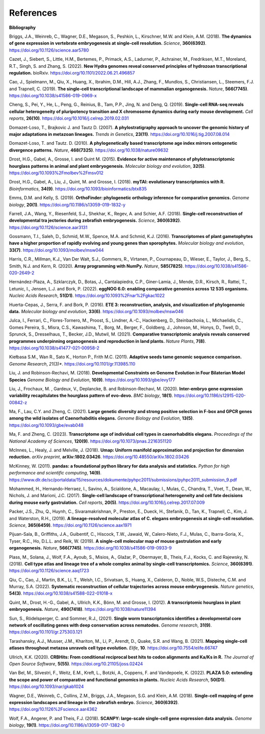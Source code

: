 .. _references:

References
==========

**Bibliography**

Briggs, J.A., Weinreb, C., Wagner, D.E., Megason, S., Peshkin, L., Kirschner, M.W. and Klein, A.M. (2018).
**The dynamics of gene expression in vertebrate embryogenesis at single-cell resolution.** *Science*, **360(6392)**.
`https://doi.org/10.1126/science.aar5780 <https://doi.org/10.1126/science.aar5780>`_

Cazet, J., Siebert, S., Little, H.M., Bertemes, P., Primack, A.S., Ladurner, P., Achrainer, M., Fredriksen,
M.T., Moreland, R.T., Singh, S. and Zhang, S. (2022). **New Hydra genomes reveal conserved principles of hydrozoan
transcriptional regulation.** bioRxiv. `https://doi.org/10.1101/2022.06.21.496857 <https://doi.org/10.1101/2022.06.21.496857>`_

Cao, J., Spielmann, M., Qiu, X., Huang, X., Ibrahim, D.M., Hill, A.J., Zhang, F., Mundlos, S., Christiansen, L.,
Steemers, F.J. and Trapnell, C. (2019). **The single-cell transcriptional landscape of mammalian organogenesis.**
*Nature*, **566(7745)**. `https://doi.org/10.1038/s41586-019-0969-x <https://doi.org/10.1038/s41586-019-0969-x>`_

Cheng, S., Pei, Y., He, L., Peng, G., Reinius, B., Tam, P.P., Jing, N. and Deng, Q. (2019). **Single-cell RNA-seq
reveals cellular heterogeneity of pluripotency transition and X chromosome dynamics during early mouse development.**
*Cell reports*, **26(10)**. `https://doi.org/10.1016/j.celrep.2019.02.031 <https://doi.org/10.1016/j.celrep.2019.02.031>`_

Domazet-Loso, T., Brajkovic J. and Tautz D. (2007). **A phylostratigraphy approach to uncover the genomic history of
major adaptations in metazoan lineages.** *Trends in Genetics*, **23(11)**. `https://doi.org/10.1016/j.tig.2007.08.014 <https://doi.org/10.1016/j.tig.2007.08.014>`_

Domazet-Loso, T. and Tautz. D. (2010). **A phylogenetically based transcriptome age index mirrors ontogenetic
divergence patterns.** *Nature*, **468(7325)**. `https://doi.org/10.1038/nature09632 <https://doi.org/10.1038/nature09632>`_

Drost, H.G., Gabel, A., Grosse, I. and Quint M. (2015). **Evidence for active maintenance of phylotranscriptomic
hourglass patterns in animal and plant embryogenesis.** *Molecular biology and evolution*, **32(5)**. `https://doi.org/10.1093%2Fmolbev%2Fmsv012 <https://doi.org/10.1093%2Fmolbev%2Fmsv012>`_

Drost, H.G., Gabel, A., Liu, J., Quint, M. and Grosse, I. (2018). **myTAI: evolutionary transcriptomics with R.**
*Bioinformatics*, **34(9)**. `https://doi.org/10.1093/bioinformatics/btx835 <https://doi.org/10.1093/bioinformatics/btx835>`_

Emms, D.M. and Kelly, S. (2019). **OrthoFinder: phylogenetic orthology inference for comparative genomics.** 
*Genome biology*, **20(1)**. `https://doi.org/10.1186/s13059-019-1832-y <https://doi.org/10.1186/s13059-019-1832-y>`_

Farrell, J.A., Wang, Y., Riesenfeld, S.J., Shekhar, K., Regev, A. and Schier, A.F. (2018). **Single-cell reconstruction
of developmental tra jectories during zebrafish embryogenesis.** *Science*, **360(6392)**. `https://doi.org/10.1126/science.aar3131 <https://doi.org/10.1126/science.aar3131>`_

Gossmann, T.I., Saleh, D., Schmid, M.W., Spence, M.A. and Schmid, K.J. (2016). **Transcriptomes of plant gametophytes
have a higher proportion of rapidly evolving and young genes than sporophytes.** *Molecular biology and evolution*,
**33(7)**. `https://doi.org/10.1093/molbev/msw044 <https://doi.org/10.1093/molbev/msw044>`_

Harris, C.R., Millman, K.J., Van Der Walt, S.J., Gommers, R., Virtanen, P., Cournapeau, D., Wieser, E., Taylor, J.,
Berg, S., Smith, N.J. and Kern, R. (2020). **Array programming with NumPy.** *Nature*, **585(7825)**. `https://doi.org/10.1038/s41586-020-2649-2 <https://doi.org/10.1038/s41586-020-2649-2>`_

Hernández-Plaza, A., Szklarczyk, D., Botas, J., Cantalapiedra, C.P., Giner-Lamia, J., Mende, D.R., Kirsch, R.,
Rattei, T., Letunic, I., Jensen, L.J. and Bork, P. (2022). **eggNOG 6.0: enabling comparative genomics across
12 535 organisms.** *Nucleic Acids Research*, **51(D1)**. `https://doi.org/10.1093%2Fnar%2Fgkac1022 <https://doi.org/10.1093%2Fnar%2Fgkac1022>`_

Huerta-Cepas, J., Serra, F. and Bork, P. (2016). **ETE 3: reconstruction, analysis, and visualization of phylogenomic data.**
*Molecular biology and evolution*, **33(6)**. `https://doi.org/10.1093/molbev/msw046 <https://doi.org/10.1093/molbev/msw046>`_

Julca, I., Ferrari, C., Flores-Tornero, M., Proost, S., Lindner, A.-C., Hackenberg, D., Steinbachov́a, L.,
Michaelidis, C., Gomes Pereira, S., Misra, C.S., Kawashima, T., Borg, M., Berger, F., Goldberg, J., Johnson, M.,
Honys, D., Twell, D., Sprunck, S., Dresselhaus, T., Becker, J.D., Mutwil, M. (2021).
**Comparative transcriptomic analysis reveals conserved programmes underpinning organogenesis and reproduction in
land plants.** *Nature Plants*, **7(8)**. `https://doi.org/10.1038/s41477-021-00958-2 <https://doi.org/10.1038/s41477-021-00958-2>`_

Kiełbasa S.M., Wan R., Sato K., Horton P., Frith M.C. (2011). **Adaptive seeds tame genomic sequence comparison.**
*Genome Research*, *21(3)**. `https://doi.org/10.1101/gr.113985.110 <https://doi.org/10.1101/gr.113985.110>`_

Liu, J. and Robinson-Rechavi, M. (2018). **Developmental Constraints on Genome Evolution in Four Bilaterian Model Species**
*Genome Biology and Evolution*, **10(9)**. `https://doi.org/10.1093/gbe/evy177 <https://doi.org/10.1093/gbe/evy177>`_

Liu, J., Frochaux, M. , Gardeux, V., Deplancke, B. and Robinson-Rechavi, M. (2020). **Inter-embryo gene expression
variability recapitulates the hourglass pattern of evo-devo.** *BMC biology*, **18(1)**. `https://doi.org/10.1186/s12915-020-00842-z <https://doi.org/10.1186/s12915-020-00842-z>`_

Ma, F., Lau, C.Y. and Zheng, C. (2021). **Large genetic diversity and strong positive selection in F-box and GPCR genes
among the wild isolates of Caenorhabditis elegans.** *Genome Biology and Evolution*, **13(5)**. `https://doi.org/10.1093/gbe/evab048 <https://doi.org/10.1093/gbe/evab048>`_

Ma, F. and Zheng, C. (2023). **Transcriptome age of individual cell types in caenorhabditis elegans.**
*Proceedings of the National Academy of Sciences*, **120(9)**. `https://doi.org/10.1073/pnas.2216351120 <https://doi.org/10.1073/pnas.2216351120>`_

McInnes, L., Healy, J. and Melville, J. (2018). **Umap: Uniform manifold approximation and projection for dimension
reduction.** *arXiv preprint*, **arXiv:1802.03426**. `https://doi.org/10.48550/arXiv.1802.03426 <https://doi.org/10.48550/arXiv.1802.03426>`_

McKinney, W. (2011). **pandas: a foundational python library for data analysis and statistics.**
*Python for high performance and scientific computing*, **14(9)**. `https://www.dlr.de/sc/portaldata/15/resources/dokumente/pyhpc2011/submissions/pyhpc2011_submission_9.pdf <https://www.dlr.de/sc/portaldata/15/resources/dokumente/pyhpc2011/submissions/pyhpc2011_submission_9.pdf>`_

Mohammed, H., Hernando-Herraez, I., Savino, A., Scialdone, A., Macaulay, I., Mulas, C., Chandra, T., Voet, T.,
Dean, W., Nichols, J. and Marioni, J.C. (2017). **Single-cell landscape of transcriptional heterogeneity and cell fate
decisions during mouse early gastrulation.** *Cell reports*, **20(5)**. `https://doi.org/10.1016/j.celrep.2017.07.009 <https://doi.org/10.1016/j.celrep.2017.07.009>`_

Packer, J.S., Zhu, Q., Huynh, C., Sivaramakrishnan, P., Preston, E., Dueck, H., Stefanik, D.,
Tan, K., Trapnell, C., Kim, J. and Waterston, R.H., (2019).
**A lineage-resolved molecular atlas of C. elegans embryogenesis at single-cell resolution.**
*Science*, **365(6459)**. `https://doi.org/10.1126/science.aax1971 <https://doi.org/10.1126/science.aax1971>`_

Pijuan-Sala, B., Griffiths, J.A., Guibentif, C., Hiscock, T.W., Jawaid, W., Calero-Nieto, F.J., Mulas, C.,
Ibarra-Soria, X., Tyser, R.C., Ho, D.L.L. and Reik, W. (2019). **A single-cell molecular map of mouse gastrulation and
early organogenesis.** *Nature*, **566(7745)**. `https://doi.org/10.1038/s41586-019-0933-9 <https://doi.org/10.1038/s41586-019-0933-9>`_

Plass, M., Solana, J., Wolf, F.A., Ayoub, S., Misios, A., Glažar, P., Obermayer, B., Theis, F.J., Kocks, C.
and Rajewsky, N. (2018). **Cell type atlas and lineage tree of a whole complex animal by single-cell transcriptomics.**
*Science*, **360(6391)**. `https://doi.org/10.1126/science.aaq1723 <https://doi.org/10.1126/science.aaq1723>`_

Qiu, C., Cao, J., Martin, B.K., Li, T., Welsh, I.C., Srivatsan, S., Huang, X., Calderon,
D., Noble, W.S., Disteche, C.M. and Murray, S.A. (2022). 
**Systematic reconstruction of cellular trajectories across mouse embryogenesis.** 
*Nature genetics*, **54(3)**. `https://doi.org/10.1038/s41588-022-01018-x <https://doi.org/10.1038/s41588-022-01018-x>`_

Quint, M., Drost, H.-G., Gabel, A., Ullrich, K.K., Bönn, M. and Grosse, I. (2012). **A transcriptomic hourglass in
plant embryogenesis.** *Nature*, **490(7418)**. `https://doi.org/10.1038/nature11394 <https://doi.org/10.1038/nature11394>`_

Sun, S., Rödelsperger, C. and Sommer, R.J., (2021).
**Single worm transcriptomics identifies a developmental core network of oscillating genes with deep conservation across nematodes.**
*Genome research*, **31(9)**. `https://doi.org/10.1101/gr.275303.121 <https://doi.org/10.1101/gr.275303.121>`_

Tarashansky, A.J., Musser, J.M., Khariton, M., Li, P., Arendt, D., Quake, S.R. and Wang, B. (2021).
**Mapping single-cell atlases throughout metazoa unravels cell type evolution.** *Elife*, **10**. `https://doi.org/10.7554/elife.66747 <https://doi.org/10.7554/elife.66747>`_

Ullrich, K.K. (2020). **CRBHits: From conditional reciprocal best hits to codon alignments and Ka/Ks in R.**
*The Journal of Open Source Software*, **5(55)**. `https://doi.org/10.21105/joss.02424 <https://doi.org/10.21105/joss.02424>`_

Van Bel, M., Silvestri, F., Weitz, E.M., Kreft, L., Botzki, A., Coppens, F. and Vandepoele, K. (2022).
**PLAZA 5.0: extending the scope and power of comparative and functional genomics in plants.**
*Nucleic Acids Research*, **50(D1)**. `https://doi.org/10.1093/nar/gkab1024 <https://doi.org/10.1093/nar/gkab1024>`_

Wagner, D.E., Weinreb, C., Collins, Z.M., Briggs, J.A., Megason, S.G. and Klein, A.M. (2018).
**Single-cell mapping of gene expression landscapes and lineage in the zebrafish embryo.** *Science*, **360(6392)**. `https://doi.org/10.1126%2Fscience.aar4362 <https://doi.org/10.1126%2Fscience.aar4362>`_

Wolf, F.A., Angerer, P. and Theis, F.J. (2018). **SCANPY: large-scale single-cell gene expression data analysis.**
*Genome biology*, **19(1)**. `https://doi.org/10.1186/s13059-017-1382-0 <https://doi.org/10.1186/s13059-017-1382-0>`_
